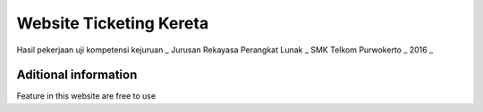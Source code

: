 ###################
Website Ticketing Kereta
###################

Hasil pekerjaan uji kompetensi kejuruan _
Jurusan Rekayasa Perangkat Lunak _
SMK Telkom Purwokerto _
2016 _

*******************
Aditional information
*******************

Feature in this website are free to use
